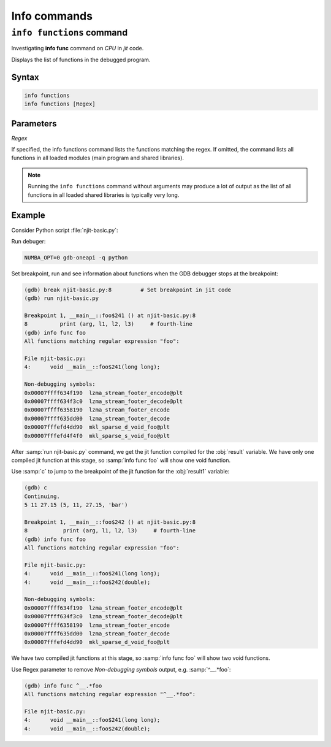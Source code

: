 Info commands
=============

``info functions`` command
--------------------------

Investigating **info func** command on `CPU` in `jit` code.

Displays the list of functions in the debugged program.

**Syntax**
``````````

.. code-block::

    info functions
    info functions [Regex]

Parameters
``````````

`Regex`

If specified, the info functions command lists the functions matching the regex.
If omitted, the command lists all functions in all loaded modules (main program and shared libraries).

.. note::

    Running the ``info functions`` command without arguments may produce a lot of output
    as the list of all functions in all loaded shared libraries is typically very long.

Example
```````

Consider Python script :file:`njit-basic.py`:

.. code-block:: python
    :linenos:

    from numba import njit

    @njit (debug=True)
    def foo (arg):
        l1 = arg + 6        	# numba-kernel-breakpoint
        l2 = arg * 5.43             # second-line
        l3 = (arg, l1, l2, "bar")   # third-line
        print (arg, l1, l2, l3)     # fourth-line

    def main():
        result = foo(5)
        result1 = foo(5.3)

    if __name__ == '__main__':
        main()

Run debuger:

.. code-block:: bash

    NUMBA_OPT=0 gdb-oneapi -q python

Set breakpoint, run and see information about functions when the GDB debugger stops at the breakpoint:

.. code-block::

    (gdb) break njit-basic.py:8         # Set breakpoint in jit code
    (gdb) run njit-basic.py

    Breakpoint 1, __main__::foo$241 () at njit-basic.py:8
    8          print (arg, l1, l2, l3)     # fourth-line
    (gdb) info func foo
    All functions matching regular expression "foo":

    File njit-basic.py:
    4:      void __main__::foo$241(long long);

    Non-debugging symbols:
    0x00007ffff634f190  lzma_stream_footer_encode@plt
    0x00007ffff634f3c0  lzma_stream_footer_decode@plt
    0x00007ffff6358190  lzma_stream_footer_encode
    0x00007ffff635dd00  lzma_stream_footer_decode
    0x00007fffefd4dd90  mkl_sparse_d_void_foo@plt
    0x00007fffefd4f4f0  mkl_sparse_s_void_foo@plt

After :samp:`run njit-basic.py` command, we get the jit function compiled for the :obj:`result` variable.
We have only one compiled jit function at this stage, so :samp:`info func foo` will show one void function.

Use :samp:`с` to jump to the breakpoint of the jit function for the :obj:`result1` variable:

.. code-block::

    (gdb) c
    Continuing.
    5 11 27.15 (5, 11, 27.15, 'bar')

    Breakpoint 1, __main__::foo$242 () at njit-basic.py:8
    8           print (arg, l1, l2, l3)     # fourth-line
    (gdb) info func foo
    All functions matching regular expression "foo":

    File njit-basic.py:
    4:      void __main__::foo$241(long long);
    4:      void __main__::foo$242(double);

    Non-debugging symbols:
    0x00007ffff634f190  lzma_stream_footer_encode@plt
    0x00007ffff634f3c0  lzma_stream_footer_decode@plt
    0x00007ffff6358190  lzma_stream_footer_encode
    0x00007ffff635dd00  lzma_stream_footer_decode
    0x00007fffefd4dd90  mkl_sparse_d_void_foo@plt

We have two compiled jit functions at this stage, so :samp:`info func foo` will show two void functions.

Use Regex parameter to remove `Non-debugging symbols` output, e.g. :samp:`^__.*foo`:

.. code-block::

    (gdb) info func ^__.*foo
    All functions matching regular expression "^__.*foo":

    File njit-basic.py:
    4:      void __main__::foo$241(long long);
    4:      void __main__::foo$242(double);

